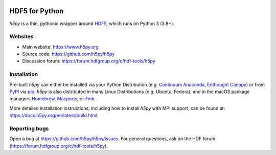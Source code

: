 .. image:: https://travis-ci.org/h5py/h5py.png
   :target: https://travis-ci.org/h5py/h5py
.. image:: https://ci.appveyor.com/api/projects/status/h3iajp4d1myotprc/branch/master?svg=true
   :target: https://ci.appveyor.com/project/h5py/h5py/branch/master
.. image:: https://dev.azure.com/h5pyappveyor/h5py/_apis/build/status/h5py.h5py?branchName=master
   :target: https://dev.azure.com/h5pyappveyor/h5py/_build/latest?definitionId=1&branchName=master

HDF5 for Python
===============
`h5py` is a thin, pythonic wrapper around `HDF5 <https://portal.hdfgroup.org/display/HDF5/>`_,
which runs on Python 3 (3.8+).

Websites
--------

* Main website: https://www.h5py.org
* Source code: https://github.com/h5py/h5py
* Discussion forum: https://forum.hdfgroup.org/c/hdf-tools/h5py

Installation
------------

Pre-built `h5py` can either be installed via your Python Distribution (e.g.
`Continuum Anaconda`_, `Enthought Canopy`_) or from `PyPI`_ via `pip`_.
`h5py` is also distributed in many Linux Distributions (e.g. Ubuntu, Fedora),
and in the macOS package managers `Homebrew <https://brew.sh/>`_,
`Macports <https://www.macports.org/>`_, or `Fink <http://finkproject.org/>`_.

More detailed installation instructions, including how to install `h5py` with
MPI support, can be found at: https://docs.h5py.org/en/latest/build.html.


Reporting bugs
--------------

Open a bug at https://github.com/h5py/h5py/issues.  For general questions, ask
on the HDF forum (https://forum.hdfgroup.org/c/hdf-tools/h5py).

.. _`Continuum Anaconda`: http://continuum.io/downloads
.. _`Enthought Canopy`: https://www.enthought.com/products/canopy/
.. _`PyPI`: https://pypi.org/project/h5py/
.. _`pip`: https://pip.pypa.io/en/stable/
